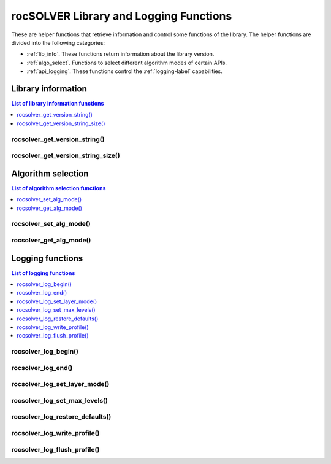 .. meta::
  :description: rocSOLVER documentation and API reference library
  :keywords: rocSOLVER, ROCm, API, documentation

.. _helpers:

*****************************************************
rocSOLVER Library and Logging Functions
*****************************************************

These are helper functions that retrieve information and control some functions of the library.
The helper functions are divided into the following categories:

* :ref:`lib_info`. These functions return information about the library version.
* :ref:`algo_select`. Functions to select different algorithm modes of certain APIs.
* :ref:`api_logging`. These functions control the :ref:`logging-label` capabilities.



.. _lib_info:

Library information
===============================

.. contents:: List of library information functions
   :local:
   :backlinks: top

rocsolver_get_version_string()
------------------------------------
.. doxygenfunction:: rocsolver_get_version_string

rocsolver_get_version_string_size()
------------------------------------
.. doxygenfunction:: rocsolver_get_version_string_size



.. _algo_select:

Algorithm selection
===============================

.. contents:: List of algorithm selection functions
   :local:
   :backlinks: top

rocsolver_set_alg_mode()
------------------------------------
.. doxygenfunction:: rocsolver_set_alg_mode

rocsolver_get_alg_mode()
------------------------------------
.. doxygenfunction:: rocsolver_get_alg_mode



.. _api_logging:

Logging functions
===============================

.. contents:: List of logging functions
   :local:
   :backlinks: top

rocsolver_log_begin()
---------------------------------
.. doxygenfunction:: rocsolver_log_begin

rocsolver_log_end()
---------------------------------
.. doxygenfunction:: rocsolver_log_end

rocsolver_log_set_layer_mode()
---------------------------------
.. doxygenfunction:: rocsolver_log_set_layer_mode

rocsolver_log_set_max_levels()
---------------------------------
.. doxygenfunction:: rocsolver_log_set_max_levels

rocsolver_log_restore_defaults()
---------------------------------
.. doxygenfunction:: rocsolver_log_restore_defaults

rocsolver_log_write_profile()
---------------------------------
.. doxygenfunction:: rocsolver_log_write_profile

rocsolver_log_flush_profile()
---------------------------------
.. doxygenfunction:: rocsolver_log_flush_profile

